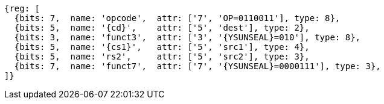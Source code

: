 
[wavedrom, ,svg,subs=attributes+]
....
{reg: [
  {bits: 7,  name: 'opcode',  attr: ['7', 'OP=0110011'], type: 8},
  {bits: 5,  name: '{cd}',    attr: ['5', 'dest'], type: 2},
  {bits: 3,  name: 'funct3',  attr: ['3', '{YSUNSEAL}=010'], type: 8},
  {bits: 5,  name: '{cs1}',   attr: ['5', 'src1'], type: 4},
  {bits: 5,  name: 'rs2',     attr: ['5', 'src2'], type: 3},
  {bits: 7,  name: 'funct7',  attr: ['7', '{YSUNSEAL}=0000111'], type: 3},
]}
....

